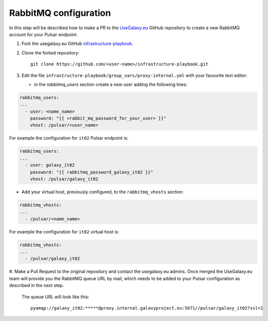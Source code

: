 RabbitMQ configuration
======================

In this step will be described how to make a PR to the `UseGalaxy.eu <https://github.com/usegalaxy-eu>`_ GitHub
repository to create a new RabbitMQ account for your Pulsar endpoint.

#. Fork the usegalaxy.eu GitHub `infrastructure-playbook <https://github.com/usegalaxy-eu/infrastructure-playbook>`_.

#. Clone the forked repository:

   ::

     git clone https://github.com/<user-name>/infrastructure-playbook.git

#. Edit the file ``infrastructure-playbook/group_vars/proxy-internal.yml`` with your favourite text editor:

   - in the `rabbitmq_users` section create a new user adding the following lines:

.. code-block:: yaml

       rabbitmq_users:
       ...
         - user: <name_name>
           password: "{{ <rabbit_mq_password_for_your_user> }}"
           vhost: /pulsar/<user_name>

For example the configuration for ``it02`` Pulsar endpoint is:

.. code-block:: yaml

       rabbitmq_users:
       ...
         - user: galaxy_it02
           password: "{{ rabbitmq_password_galaxy_it02 }}"
           vhost: /pulsar/galaxy_it02


- Add your virtual host, previously configured, to the ``rabbitmq_vhosts`` section:

.. code-block:: yaml

       rabbitmq_vhosts:
       ...
         - /pulsar/<name_name>

For example the configuration for ``it02`` virtual host is:

.. code-block:: yaml

       rabbitmq_vhosts:
       ...
         - /pulsar/galaxy_it02

#. Make a Pull Request to the original repository and contact the usegalaxy.eu admins.
Once merged the UseGalaxy.eu team will provide you the RabbitMQ queue URL by mail,
which needs to be added to your Pulsar configuration as described in the next step.

   .. figure:: _static/img/rabbitmq_PR.png
      :scale: 40%
      :align: center

   The queue URL will look like this:

   ::

     pyamqp://galaxy_it02:*****@proxy.internal.galaxyproject.eu:5671//pulsar/galaxy_it02?ssl=1
